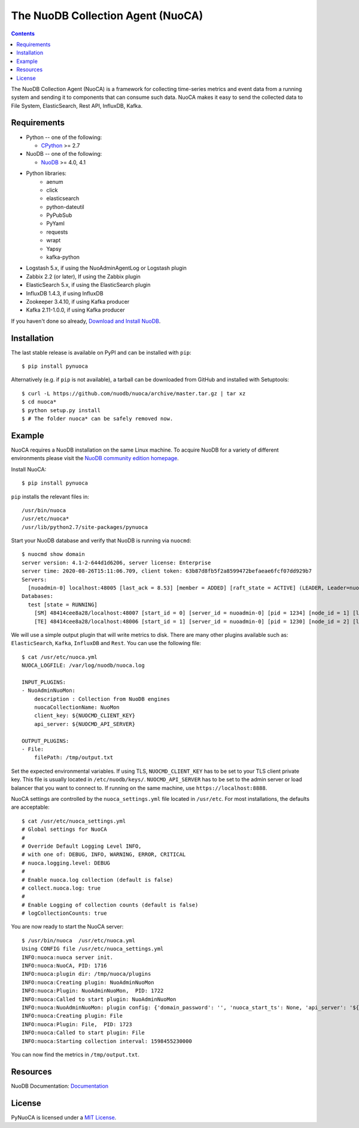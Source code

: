 ==================================
The NuoDB Collection Agent (NuoCA)
==================================

.. image:: https://travis-ci.org/nuodb/nuoca.svg?branch=master
    :target: https://travis-ci.org/nuodb/nuoca
    :alt: Test Results

.. contents::

The NuoDB Collection Agent (NuoCA) is a framework for collecting time-series metrics and event data from a running system and sending it to components that can consume such data.
NuoCA makes it easy to send the collected data to File System, ElasticSearch, Rest API, InfluxDB, Kafka.

Requirements
------------

* Python -- one of the following:

  - CPython_ >= 2.7

* NuoDB -- one of the following:

  - NuoDB_ >= 4.0, 4.1

* Python libraries:
    * aenum
    * click
    * elasticsearch
    * python-dateutil
    * PyPubSub
    * PyYaml
    * requests
    * wrapt
    * Yapsy
    * kafka-python
* Logstash 5.x, if using the NuoAdminAgentLog or Logstash plugin
* Zabbix 2.2 (or later),  If using the Zabbix plugin
* ElasticSearch 5.x, if using the ElasticSearch plugin
* InfluxDB 1.4.3, if using InfluxDB
* Zookeeper 3.4.10, if using Kafka producer
* Kafka 2.11-1.0.0, if using Kafka producer

If you haven't done so already, `Download and Install NuoDB <https://www.nuodb.com/dev-center/community-edition-download>`_.

Installation
------------

The last stable release is available on PyPI and can be installed with
``pip``::

    $ pip install pynuoca

Alternatively (e.g. if ``pip`` is not available), a tarball can be downloaded
from GitHub and installed with Setuptools::

    $ curl -L https://github.com/nuodb/nuoca/archive/master.tar.gz | tar xz
    $ cd nuoca*
    $ python setup.py install
    $ # The folder nuoca* can be safely removed now.

Example
-------

NuoCA requires a NuoDB installation on the same Linux machine.
To acquire NuoDB for a variety of different environments please visit the `NuoDB community edition homepage <https://nuodb.com/get-community-edition>`_.

Install NuoCA::

    $ pip install pynuoca

``pip`` installs the relevant files in::

    /usr/bin/nuoca
    /usr/etc/nuoca*
    /usr/lib/python2.7/site-packages/pynuoca

Start your NuoDB database and verify that NuoDB is running via ``nuocmd``::

    $ nuocmd show domain
    server version: 4.1-2-644d1d6206, server license: Enterprise
    server time: 2020-08-26T15:11:06.709, client token: 63b87d8fb5f2a8599472befaeae6fcf07dd929b7
    Servers:
      [nuoadmin-0] localhost:48005 [last_ack = 8.53] [member = ADDED] [raft_state = ACTIVE] (LEADER, Leader=nuoadmin-0, log=0/47/47) Connected *
    Databases:
      test [state = RUNNING]
        [SM] 48414cee8a28/localhost:48007 [start_id = 0] [server_id = nuoadmin-0] [pid = 1234] [node_id = 1] [last_ack =  2.58] MONITORED:RUNNING
        [TE] 48414cee8a28/localhost:48006 [start_id = 1] [server_id = nuoadmin-0] [pid = 1230] [node_id = 2] [last_ack =  2.41] MONITORED:RUNNING

We will use a simple output plugin that will write metrics to disk.
There are many other plugins available such as: ``ElasticSearch``, ``Kafka``, ``InfluxDB`` and ``Rest``.
You can use the following file::

    $ cat /usr/etc/nuoca.yml
    NUOCA_LOGFILE: /var/log/nuodb/nuoca.log

    INPUT_PLUGINS:
    - NuoAdminNuoMon:
        description : Collection from NuoDB engines
        nuocaCollectionName: NuoMon
        client_key: ${NUOCMD_CLIENT_KEY}
        api_server: ${NUOCMD_API_SERVER}

    OUTPUT_PLUGINS:
    - File:
        filePath: /tmp/output.txt


Set the expected environmental variables.
If using TLS, ``NUOCMD_CLIENT_KEY`` has to be set to your TLS client private key. This file is usually located in ``/etc/nuodb/keys/``.
``NUOCMD_API_SERVER`` has to be set to the admin server or load balancer that you want to connect to.
If running on the same machine, use ``https://localhost:8888``.

NuoCA settings are controlled by the ``nuoca_settings.yml`` file located in ``/usr/etc``.
For most installations, the defaults are acceptable::

    $ cat /usr/etc/nuoca_settings.yml
    # Global settings for NuoCA
    #
    # Override Default Logging Level INFO,
    # with one of: DEBUG, INFO, WARNING, ERROR, CRITICAL
    # nuoca.logging.level: DEBUG
    #
    # Enable nuoca.log collection (default is false)
    # collect.nuoca.log: true
    #
    # Enable Logging of collection counts (default is false)
    # logCollectionCounts: true

You are now ready to start the NuoCA server::

    $ /usr/bin/nuoca  /usr/etc/nuoca.yml
    Using CONFIG file /usr/etc/nuoca_settings.yml
    INFO:nuoca:nuoca server init.
    INFO:nuoca:NuoCA, PID: 1716
    INFO:nuoca:plugin dir: /tmp/nuoca/plugins
    INFO:nuoca:Creating plugin: NuoAdminNuoMon
    INFO:nuoca:Plugin: NuoAdminNuoMon,  PID: 1722
    INFO:nuoca:Called to start plugin: NuoAdminNuoMon
    INFO:nuoca:NuoAdminNuoMon: plugin config: {'domain_password': '', 'nuoca_start_ts': None, 'api_server': '${NUOCMD_API_SERVER}', 'description': 'Collection from NuoDB engines', 'nuocaCollectionName': 'NuoMon', 'nuoca_collection_interval': 30, 'client_key': '${NUOCMD_CLIENT_KEY}'}
    INFO:nuoca:Creating plugin: File
    INFO:nuoca:Plugin: File,  PID: 1723
    INFO:nuoca:Called to start plugin: File
    INFO:nuoca:Starting collection interval: 1598455230000

You can now find the metrics in ``/tmp/output.txt``.

Resources
---------

NuoDB Documentation: Documentation_

License
-------

PyNuoCA is licensed under a `MIT License <https://github.com/nuodb/nuoca/blob/master/LICENSE>`_.

.. _Documentation: https://doc.nuodb.com/Latest/Default.htm
.. _NuoDB: https://www.nuodb.com/dev-center/community-edition-download
.. _CPython: https://www.python.org/